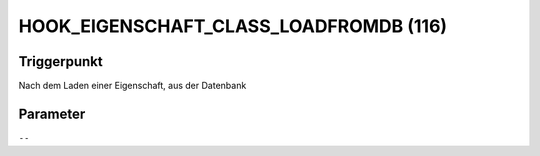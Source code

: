 HOOK_EIGENSCHAFT_CLASS_LOADFROMDB (116)
=======================================

Triggerpunkt
""""""""""""

Nach dem Laden einer Eigenschaft, aus der Datenbank

Parameter
"""""""""

``--``
